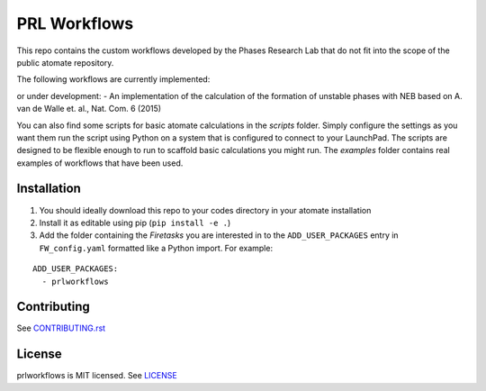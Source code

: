 =============
PRL Workflows
=============

This repo contains the custom workflows developed by the Phases Research Lab that do not fit into the scope of the public atomate repository.

The following workflows are currently implemented:

or under development:
- An implementation of the calculation of the formation of unstable phases with NEB based on A. van de Walle et. al., Nat. Com. 6 (2015)

You can also find some scripts for basic atomate calculations in the `scripts` folder. Simply configure the settings as you want them run the script using Python on a system that is configured to connect to your LaunchPad. The scripts are designed to be flexible enough to run to scaffold basic calculations you might run. The `examples` folder contains real examples of workflows that have been used.

Installation
------------

1. You should ideally download this repo to your codes directory in your atomate installation 
2. Install it as editable using pip (``pip install -e .``)
3. Add the folder containing the *Firetasks* you are interested in to the ``ADD_USER_PACKAGES`` entry in ``FW_config.yaml`` formatted like a Python import. For example:

::

    ADD_USER_PACKAGES:
      - prlworkflows

Contributing
------------

See CONTRIBUTING.rst_

.. _CONTRIBUTING.rst: CONTRIBUTING.rst

License
-------

prlworkflows is MIT licensed. See LICENSE_

.. _LICENSE: LICENSE
